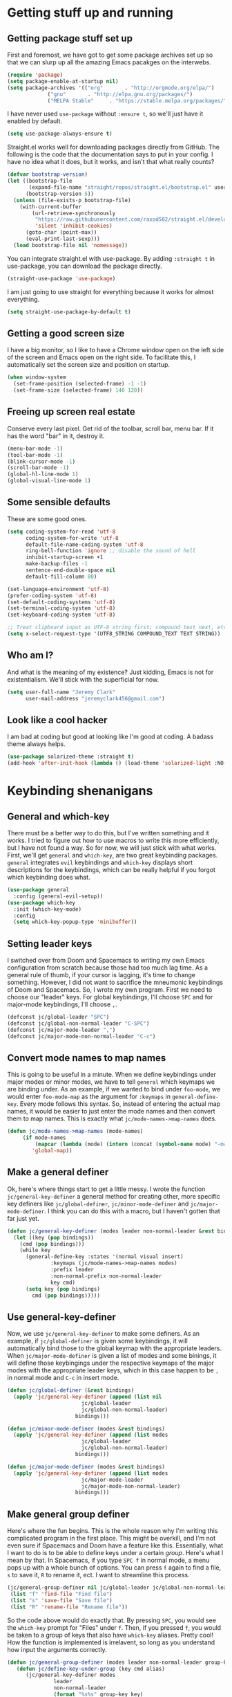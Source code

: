 #+OPTIONS: ^:nil
* Getting stuff up and running
** Getting package stuff set up
First and foremost, we have got to get some package archives set up so that we can slurp up all the amazing Emacs pacakges on the interwebs.

#+BEGIN_SRC emacs-lisp
  (require 'package)
  (setq package-enable-at-startup nil)
  (setq package-archives '(("org"       . "http://orgmode.org/elpa/")
			   ("gnu"       . "http://elpa.gnu.org/packages/")
			   ("MELPA Stable"     . "https://stable.melpa.org/packages/")))
#+END_SRC

I have never used ~use-package~ without ~:ensure t~, so we'll just have it enabled by default.

#+BEGIN_SRC emacs-lisp
(setq use-package-always-ensure t)
#+END_SRC

Straight.el works well for downloading packages directly from GitHub. The following is the code that the documentation says to put in your config. I have no idea what it does, but it works, and isn't that what really counts?

#+BEGIN_SRC emacs-lisp
(defvar bootstrap-version)
(let ((bootstrap-file
       (expand-file-name "straight/repos/straight.el/bootstrap.el" user-emacs-directory))
      (bootstrap-version 5))
  (unless (file-exists-p bootstrap-file)
    (with-current-buffer
        (url-retrieve-synchronously
         "https://raw.githubusercontent.com/raxod502/straight.el/develop/install.el"
         'silent 'inhibit-cookies)
      (goto-char (point-max))
      (eval-print-last-sexp)))
  (load bootstrap-file nil 'nomessage))
#+END_SRC

You can integrate straight.el with use-package. By adding ~:straight t~ in use-package, you can download the package directly.

#+BEGIN_SRC emacs-lisp
(straight-use-package 'use-package)
#+END_SRC

I am just going to use straight for everything because it works for almost everything.

#+BEGIN_SRC emacs-lisp
(setq straight-use-package-by-default t)
#+END_SRC

** Getting a good screen size
I have a big monitor, so I like to have a Chrome window open on the left side of the screen and Emacs open on the right side. To facilitate this, I automatically set the screen size and position on startup.

#+BEGIN_SRC emacs-lisp
(when window-system
  (set-frame-position (selected-frame) -1 -1)
  (set-frame-size (selected-frame) 140 120))
#+END_SRC

** Freeing up screen real estate
Conserve every last pixel. Get rid of the toolbar, scroll bar, menu bar. If it has the word "bar" in it, destroy it.

#+BEGIN_SRC emacs-lisp
(menu-bar-mode -1)
(tool-bar-mode -1) 
(blink-cursor-mode -1)
(scroll-bar-mode -1)
(global-hl-line-mode 1) 
(global-visual-line-mode 1)
#+END_SRC

** Some sensible defaults
These are some good ones.

#+BEGIN_SRC emacs-lisp
(setq coding-system-for-read 'utf-8
      coding-system-for-write 'utf-8
      default-file-name-coding-system 'utf-8
      ring-bell-function 'ignore ;; disable the sound of hell
      inhibit-startup-screen +1
      make-backup-files -1
      sentence-end-double-space nil
      default-fill-column 80)		

(set-language-environment 'utf-8)      
(prefer-coding-system 'utf-8)   
(set-default-coding-systems 'utf-8)                                                         
(set-terminal-coding-system 'utf-8)                                                         
(set-keyboard-coding-system 'utf-8)    

;; Treat clipboard input as UTF-8 string first; compound text next, etc.                    
(setq x-select-request-type '(UTF8_STRING COMPOUND_TEXT TEXT STRING)) 
#+END_SRC

** Who am I?
And what is the meaning of my existence? Just kidding, Emacs is not for existentialism. We'll stick with the superficial for now.

#+BEGIN_SRC emacs-lisp
(setq user-full-name "Jeremy Clark"
      user-mail-address "jeremyclark456@gmail.com")
#+END_SRC

** Look like a cool hacker
I am bad at coding but good at looking like I'm good at coding. A badass theme always helps.
#+BEGIN_SRC emacs-lisp
  (use-package solarized-theme :straight t)
  (add-hook 'after-init-hook (lambda () (load-theme 'solarized-light :NO-CONFIRM t)))
#+END_SRC

* Keybinding shenanigans
** General and which-key
There must be a better way to do this, but I've written something and it works. I tried to figure out how to use macros to write this more efficiently, but I have not found a way. So for now, we will just stick with what works. First, we'll get ~general~ and ~which-key~, are two great keybinding packages. ~general~ integrates ~evil~ keybindings and ~which-key~ displays short descriptions for the keybindings, which can be really helpful if you forgot which keybinding does what.

#+BEGIN_SRC emacs-lisp
(use-package general
  :config (general-evil-setup))
(use-package which-key
  :init (which-key-mode)
  :config
  (setq which-key-popup-type 'minibuffer))
#+END_SRC

** Setting leader keys
I switched over from Doom and Spacemacs to writing my own Emacs configuration from scratch because those had too much lag time. As a general rule of thumb, if your cursor is lagging, it's time to change something. However, I did not want to sacrifice the mneumonic keybindings of Doom and Spacemacs. So, I wrote my own program. First we need to choose our "leader" keys. For global keybindings, I'll choose ~SPC~ and for major-mode keybindings, I'll choose ~,~.

#+BEGIN_SRC emacs-lisp
(defconst jc/global-leader "SPC")
(defconst jc/global-non-normal-leader "C-SPC")
(defconst jc/major-mode-leader ",")
(defconst jc/major-mode-non-normal-leader "C-c")
#+END_SRC

** Convert mode names to map names
This is going to be useful in a minute. When we define keybindings under major modes or minor modes, we have to tell ~general~ which keymaps we are binding under. As an example, if we wanted to bind under ~foo-mode~, we would enter ~foo-mode-map~ as the argument for ~:keymaps~ in ~general-define-key~. Every mode follows this syntax. So, instead of entering the actual map names, it would be easier to just enter the mode names and then convert them to map names. This is exactly what ~jc/mode-names->map-names~ does.

#+BEGIN_SRC emacs-lisp
(defun jc/mode-names->map-names (mode-names)
	 (if mode-names
	     (mapcar (lambda (mode) (intern (concat (symbol-name mode) "-map"))) mode-names)
	    'global-map))
#+END_SRC

** Make a general definer
Ok, here's where things start to get a little messy. I wrote the function ~jc/general-key-definer~ a general method for creating other, more specific key definers like ~jc/global-definer~, ~jc/minor-mode-definer~ and ~jc/major-mode-definer~. I think you can do this with a macro, but I haven't gotten that far just yet.

#+BEGIN_SRC emacs-lisp
(defun jc/general-key-definer (modes leader non-normal-leader &rest bindings)
  (let ((key (pop bindings))
	(cmd (pop bindings)))
    (while key
      (general-define-key :states '(normal visual insert)
			  :keymaps (jc/mode-names->map-names modes)
			  :prefix leader
			  :non-normal-prefix non-normal-leader
			  key cmd)
      (setq key (pop bindings)
	    cmd (pop bindings)))))
#+END_SRC

** Use general-key-definer
   Now, we use ~jc/general-key-definer~ to make some definers. As an example, if ~jc/global-definer~ is given some keybindings, it will automatically bind those to the global keymap with the appropriate leaders. When ~jc/major-mode-definer~ is given a list of modes and some binings, it will define those keybingings under the respective keymaps of the major modes with the appropriate leader keys, which in this case happen to be ~,~ in normal mode and ~C-c~ in insert mode.

#+BEGIN_SRC emacs-lisp
(defun jc/global-definer (&rest bindings)
  (apply 'jc/general-key-definer (append (list nil
					    jc/global-leader
					    jc/global-non-normal-leader)
				      bindings)))

(defun jc/minor-mode-definer (modes &rest bindings)
  (apply 'jc/general-key-definer (append (list modes
					    jc/global-leader
					    jc/global-non-normal-leader)
				      bindings)))

(defun jc/major-mode-definer (modes &rest bindings)
  (apply 'jc/general-key-definer (append (list modes
					    jc/major-mode-leader
					    jc/major-mode-non-normal-leader)
				      bindings)))
#+END_SRC

** Make general group definer
Here's where the fun begins. This is the whole reason why I'm writing this complicated program in the first place. This might be overkill, and I'm not even sure if Spacemacs and Doom have a feature like this. Essentially, what I want to do is to be able to define keys under a certain /group/. Here's what I mean by that. In Spacemacs, if you type ~SPC f~ in normal mode, a menu pops up with a whole bunch of options. You can press ~f~ again to find a file, ~s~ to save it, ~R~ to rename it, ect. I want to streamline this process.

#+BEGIN_SRC emacs-lisp :tangle no
  (jc/general-group-definer nil jc/global-leader jc/global-non-normal-leader "f" "Files"
   (list "f" 'find-file "Find file")
   (list "s" 'save-file "Save file")
   (list "R" 'rename-file "Rename file")) 
#+END_SRC

So the code above would do exactly that. By pressing ~SPC~, you would see the ~which-key~ prompt for "Files" under ~f~. Then, if you pressed ~f~, you would be taken to a group of keys that also have ~which-key~ aliases. Pretty cool! How the function is implemented is irrelavent, so long as you understand how input the arguments correctly.

#+BEGIN_SRC emacs-lisp
(defun jc/general-group-definer (modes leader non-normal-leader group-key group-name &rest bindings)
   (defun jc/define-key-under-group (key cmd alias)
      (jc/general-key-definer modes
			   leader
			   non-normal-leader
			   (format "%s%s" group-key key)
			   (list cmd :which-key alias)))
	  (jc/general-key-definer modes leader non-normal-leader group-key (list :ignore t :which-key group-name))
	  (let ((current-binding (pop bindings)))
	    (while current-binding
	      (let ((key (pop current-binding))
		    (cmd (pop current-binding))
		    (alias (if current-binding (pop current-binding) (symbol-name cmd))))
		(jc/define-key-under-group key cmd alias)
		(setq current-binding (pop bindings))))))
#+END_SRC

** Use general-group-definer
Now, we can use this general implementation to define more specific cases. With the following functions, my example above could be rewritten as

#+BEGIN_SRC emacs-lisp :tangle no
  (jc/make-global-key-group "f" "Files"
     (list "f" 'find-file "Find file")
     (list "s" 'save-file "Save file")
     (list "R" 'rename-file "Rename file"))
#+END_SRC

I will be using these a lot.

#+BEGIN_SRC emacs-lisp
(defun jc/make-major-mode-key-group (group-key group-name modes &rest bindings)
  (apply 'jc/general-group-definer (append (list modes
					      jc/major-mode-leader
					      jc/major-mode-non-normal-leader
					      group-key
					      group-name)
					bindings)))

(defun jc/make-minor-mode-key-group (group-key group-name modes &rest bindings)
  (apply 'jc/general-group-definer (append (list modes
					      jc/global-leader
					      jc/global-non-normal-leader
					      group-key
					      group-name)
					bindings)))

(defun jc/make-global-key-group (group-key group-name &rest bindings)
  (apply 'jc/general-group-definer (append (list nil
					      jc/global-leader
					      jc/global-non-normal-leader
					      group-key
					      group-name)
					bindings)))
#+END_SRC

** Global keybindings
Now, the fruits of our labor pay off. Let's do some keybinding! First, we've got the Files group, which has some pretty self-explanatory functions. I added the binding ~SPC f i~ to automatically open the init file. I defined my own init-file variable because ~user-init-file~ goes to ~/.emacs.d/init.el, which then uses Chemacs to go over to this version.
*** Files
At this point I have gotten so used to closing and restarting emacs every time I make a change. As I am just getting things set up, this happens to be a lot. If I've learned anything so far from Emacs, it is that there is always room for more efficiency. Let's write a function to do it instead. We can bind this under the /SPC f/ group.
#+begin_src emacs-lisp
  (defun jc/reload-config ()
    (interactive)
    (org-babel-load-file jc/literate-config-file-location))
#+end_src

#+BEGIN_SRC emacs-lisp
  (defconst jc/init-file-location "~/.emacs.default/init.el")
  (defconst jc/literate-config-file-location "~/.emacs.default/config.org")
  (defun jc/open-init-file ()
    (interactive)
    (switch-to-buffer (find-file-noselect jc/init-file-location)))
  (defun jc/open-literate-config-file ()
    (interactive)
    (switch-to-buffer (find-file-noselect jc/literate-config-file-location)))
  (jc/make-global-key-group "f" "Files"
			    (list "f" 'find-file "Find file")
			    (list "c" 'copy-file "Copy file")
			    (list "D" 'delete-file "Delete file")
			    (list "R" 'rename-file "Rename file")
			    (list "s" 'save-buffer "Save buffer")
			    (list "i" 'jc/open-init-file "Open init file")
			    (list "l" 'jc/open-literate-config-file "Open literate config")
			    (list "r" 'jc/reload-config "Reload config file"))
#+END_SRC

*** M-x
If we press ~SPC SPC~, we get the functionality of ~M-x~.

#+BEGIN_SRC emacs-lisp
(jc/global-definer "SPC" (list 'execute-extended-command :which-key "Execute command"))
#+END_SRC

*** Windows
On to windows. I installed ~window-numbering~ and made a few adjustments to fit my needs.

#+BEGIN_SRC emacs-lisp
  (use-package window-numbering
    :straight t
    :init (window-numbering-mode +1)
    :config (setq windmove-wrap-around t)) ;; Makes windows continuous like Pac Man

  
  (defun jc/switch-to-window-with-number (arg)
    (interactive "sWindow to switch to: ")
    (select-window-by-number (string-to-number arg)))
  (jc/make-global-key-group "w" "Window"
			 (list "h" 'windmove-left "Move left")
			 (list "j" 'windmove-down "Move down")
			 (list "k" 'windmove-up "Move up")
			 (list "l" 'windmove-right "Move right")
			 (list "d" 'delete-window "Delete window")
			 (list "s" 'split-window-vertically "Split vertical")
			 (list "v" 'split-window-horizontally "Split horizontal")
			 (list "n" 'jc/switch-to-window-with-number "Select window by number")
			 (list "b" 'previous-buffer "Previous buffer"))
#+END_SRC

*** Buffers
When I first got Emacs, it took me a minute to understand the difference between buffers, frames, windows, files, workspaces, etc. Now, I understand. I don't know why I am writing this introduction, as it is pretty much irrelavent. I guess it just felt awkward and impersonal not to write something.

#+begin_src emacs-lisp
(jc/make-global-key-group "b" "Buffer"
			  (list "b" 'switch-to-buffer "Go to buffer")
			  (list "x" 'kill-this-buffer "Kill buffer")
			  (list "r" 'rename-buffer "Rename buffer")
			  (list "p" 'previous-buffer "Previous buffer")
			  (list "n" 'next-buffer "Next buffer"))
#+end_src

* Templates
** YASnippet
*** Introduction/example
This library allows you to insert interactive templates using emacs lisp. So, you can use environment-specific variables to make each template appropriate for its lexical use. As an example, you can write, (note that this code block will not be tangled)

#+begin_src snippet :tangle no
# -*- mode: snippet -*-
# name: fraction-snippet
# key: frac
# --
\frac{${1:numerator}}{${2:denominator}}$0
#+end_src

So, if you have YASnippet mode enabled, when you write ~frac~ and press ~TAB~, a template will exapnd that looks like this:

\frac{numerator}{denominator} 

Your cursor will start at the word ~numerator~ because this is where ~1~ is. Once you start typing, whatever you type will replace ~numerator~. When you are finished filling out this field, you can press ~TAB~ again, which will bring you to denominator, where you can do the same thing. ~$0~ represents where the cursor will go once all of the fields have been filled out.

But it gets better because you can incorporate acutal Emacs Lisp into your YASnippets. Consider the following example, which, again, will not be tangled. Also, this specific example uses the ~rx~ library. If you try to import ~rx~ directly within the snippet, you run into problems because ~(require 'rx)~ expands to ~nil~, which we don't want. YASnippet has a solution for this, however. You can include a file called ~.yas-setup.el~ in the same directory as whatever your template is in to include library imports, variable definitions, function definitions, and pretty much anything else that is imperative and that you don't want expanded in your snippets. So, for the purpose of this example, you would have a ~.yas-setup.el~ file with the following contents:

#+begin_src emacs-lisp :tangle no
(require 'rx)
#+end_src

Now, we can move on to writing an actual snippet, which, again will not be tangled. Also note that ~[ZWS]~ is a unicode escape character, since this is written in org mode. In an actual file, you would just write the asterikses, but if you leave them unescaped here in the org file, it messes with the document structure. I wish the creators of org mode would automatically escape asterikses within source blocks, but I guess they have not gotten around to doing that. Or maybe there is some reason for not including this feature that I have not thought of. Either way, just know that ~[ZWS]~ would not normally be there.

#+begin_src snippet :tangle no
# -*- mode: snippet -*-
# name: document-header
# key: head
# --
\#+TITLE: Advent of Code Day `(string-match (rx (group (= 1 digit))) (file-name-nondirectory buffer-file-truename))`
\#+PROPERTY: header-args :tangle yes
[ZWS]* Setup
\#+begin_src python

\#end_src

[ZWS]* Part 1
[ZWS]*[ZWS]* Problem Statment

[ZWS]*[ZWS]* Solution

[ZWS]* Part 2
[ZWS]*[ZWS]* Problem Statment

[ZWS]*[ZWS]* Solution
   
[ZWS]* Running
\#+begin_src python
if __name__ == '__main__':
    print(f"Answer to Part 1: {part_1(data)}")
    print(f"Answer to Part 2: {part_2(data)}")
\#+end_src
#+end_src

We could (and probably will) take this a whole lot further by setting up a python/emacs program that scrapes the problem statements directly from Advent of Code website, but hopefully you can see how this works.

*** Setup
Now, let's actually get it set up. This is straight up plagiarized from [[http://www.howardism.org/Technical/Emacs/templates-tutorial.html][Howard Abrams.]]

#+begin_src emacs-lisp
(use-package yasnippet
       :ensure t
       :init
       (yas-global-mode 1)
       :config
       (add-to-list 'yas-snippet-dirs (locate-user-emacs-file "snippets")))
#+end_src

Continuing on with Howard's article, we can use autoinsert to create file templates, which are helpful if you create a bunch of files that have a very similar structure, like the Advent of Code example. Again, pretty much plagiarized. The first thing we are going to do is define a function called ~jc/autoinsert-yas-expand~, which essentially takes ~(buffer-string)~, deletes all the text in the file, and then pastes it in, using YAS expansions. So, you can write an entire template file with the emacs lisp surrounded by backticks in the places where you need contextual information. We will get to this later though. For now, remember that ~jc/autoinsert-yas-expand~ clears out all of the text in a file and replaces it with an expanded YAS template. It will only work, however, in collaboration with ~define-auto-insert~, which we will get around to in a second.

#+begin_src emacs-lisp
(defun jc/autoinsert-yas-expand()
  "Replace text in yasnippet template."
  (yas-expand-snippet (buffer-string) (point-min) (point-max)))
#+end_src

Alright, now that we have this function defined, we will use the autoinsert package. Essentially, autoinsert is great for whenever you have a bunch of files that are all have a similar basic outline. For example, if your company requires you to have a copyright notice on the top of every file in a project, you could write a template file and then write a regex to match all the target files so that, upon creation, they have the boilerplate stuff automatically. You can set up autoinserts with ~define-auto-insert~, which takes a regex to match the file path and a template file. So as an example, (not tangled)

#+begin_src emacs-lisp :tangle no
(define-auto-insert (rx ".el" eol) "my-copyright-template.el")
#+end_src

Would insert ~my-copyright-template.el~ any time a new file is created that ends in ~.el~. 

#+begin_src emacs-lisp
(use-package autoinsert
  :init
  ;; Don't want to be prompted before insertion:
  (setq auto-insert-query nil)
  
  ;; Store all template files in a directory called templates.
  (setq auto-insert-directory (locate-user-emacs-file "templates"))
  (add-hook 'find-file-hook 'auto-insert)
  (auto-insert-mode 1)
  :config
  (define-auto-insert (rx "/advent-of-code/day" (one-or-more digit) ".org" eol)
    ["default-aoc.org" jc/autoinsert-yas-expand]))
#+end_src

Now, I've got to explain this last part with ~define-auto-insert~ because I don't want to forget how it works. We saw a simplified example of ~define-auto-insert~ earlier, but this use case is more complicated because it incorporates the ~jc/autoinsert-yas-expand~ function described earlier. The second argument is a vector with the first element being "default-aoc.org" and the second being ~jc/autoinsert-yas-expand~. This use case allows us to combine the functionality of YAS and autoinsert. Essentially, "default-aoc.org" is just a regular template, except with context-specific emacs lisp code embedded within it, which allows every file to be unique. For example, if your file header needs to correspond with the file name, you could write a piece of emacs lisp code that takes the file name and parses it accordingly. Another use case could be dates.

* Evil mode
Evil mode is fantastic. It combines the best parts of Vim with the best parts of Emacs to make a text editor that is truly amazing. I highly recommmend Evil mode.

#+BEGIN_SRC emacs-lisp
(use-package evil
  :init (evil-mode 1)
  :config
  (setq evil-search-module 'evil-search)
  (setq evil-ex-complete-emacs-commands nil)
  (setq evil-emacs-state-modes nil)
  (setq evil-emacs-insert-state-modes nil)
  (setq evil-motion-state-modes nil))
#+END_SRC

Evil smartparens can be integrated into evil mode. Smartparens does autocompletion for parentheses.

#+begin_src emacs-lisp
(use-package evil-smartparens
  :config (add-hook 'smartparens-enabled-hook #'evil-smartparens-mode)
  (add-hook #'python-mode-hook #'smartparens-mode))
#+end_src

* Searching capabilities
These three packages make searching for files much more efficient.

#+BEGIN_SRC emacs-lisp
(use-package orderless
  :straight t
  :config
  (setq completion-styles '(orderless))
  (setq orderless-skip-highlighting (lambda () selectrum-is-active)))

(use-package selectrum
  :straight t
  :init (selectrum-mode)
  :config
  (setq selectrum-prescient-enable-filtering nil)
  (savehist-mode)
  (setq selectrum-highlight-candidates-function #'orderless-highlight-matches))

(use-package selectrum-prescient
  :straight t
  :after selectrum
  :config (selectrum-prescient-mode))
#+END_SRC

* Modeline
Maybe someday I will make my own modeline, but for now I just use the doom modeline.

#+BEGIN_SRC emacs-lisp
(use-package all-the-icons)
(use-package doom-modeline
  :init (doom-modeline-mode 1))
#+END_SRC

* Speed-of-thought lisp
Lisp is great, but it's also notoriously difficult to edit with all of those parentheses. When writing lisp, you end up spending more time messing around with parentheses than writing useful code. My goal is to mitigate this with some packages that enable you to write Lisp at the speed of thought. Might be easier said than done though because I am still getting used to this split keyboard.

#+BEGIN_SRC emacs-lisp
(use-package lispy
  :straight t
  :defer t
  :hook ((lisp-mode . lispy-mode)
	 (emacs-lisp-mode . lispy-mode)))

(use-package lispyville
  :straight t
  :defer t
  :hook (lispy-mode . lispyville-mode)
  :config
  (lispyville-set-key-theme '((operators normal) ;; These are the functionalities that I have enabled for Lispyville.
			      (atom-motions normal)
			      (additional-movement normal)
			      (commentary normal)
			      (slurp/barf-cp normal)
			      (additional normal visual)
			      (additional-insert normal visual))))
#+END_SRC

* Flycheck
It's nice to have a linter. This one is definitely a work in progress, but it is better than nothing.

#+BEGIN_SRC emacs-lisp
(use-package flycheck
  :straight t
  :init (global-flycheck-mode)
  :custom
  (flycheck-display-errors-delay 2))
#+END_SRC

* Org mode
  Ah yes, Org mode. Possibly the best feature in Emacs. In fact, I am writing this configuration in org mode and then tangling the code blocks to a .el file. It is pretty fantastic. Org mode can be an IDE, a journal, a blog, a to-do list, an academic paper, notes and much, much more.

** Pretty code blocks
I want syntax highlighting on my org mode code blocks.
#+begin_src emacs-lisp
  (add-hook 'org-mode-hook (lambda ()
			     (setq org-src-fontify-natively t
				   org-src-tab-acts-natively t
				   org-edit-src-content-indentation 0)))
#+end_src

** Org-edit-special
  First, let's change something that has been really bothering me. I love using ~org-edit-special~ to edit babel code blocks, but every time I use it, it replaces another window with the special editing buffer. When I exit, it deletes that window. So I have to constantly reopen windows that ~org-edit-special~ kills, which is really annoying. The following code makes it so that ~org-edit-special~ replaces the current buffer with the special buffer. When you close the special buffer, the previous buffer comes back. This is much more convenient. Someday, I would like to be able to simply edit source blocks natively without having to edit in a special mode, but nobody on the internet has seemed to figure out how to do this. Maybe I will do an open source contribution to Org mode to add this feature.

#+BEGIN_SRC emacs-lisp
(setq org-src-window-setup 'current-window)
#+END_SRC

** Source block insertion
   It is kind of a hassle to have to manually type in the surroundings for a code block every time. Let's use a shortcut. According to Stack Exchange, you also need org-tempo for this to work. Don't ask me why. I don't even know what it does. I just know that we need it for some reason. I have tried to figure out how to use <sTAB to complete this, but for some reason this does not work. I will just have to stick with C-c C-, s for now because I cannot figure out why TAB is not working for autocompletion.

#+BEGIN_SRC emacs-lisp
  (require 'org-tempo)
  (setq org-structure-template-alist '(("s" . "src")))
#+END_SRC
** SICP
It is nice to have a few packages for doing SICP exercises. This is a cool mode for editing scheme languages.

#+begin_src emacs-lisp
  (use-package geiser-mit
    :config (setq geiser-racket-binary "/usr/bin/racket"
		  geiser-active-implementations '(racket)
		  geiser-default-implementations '(racket)))
#+end_src

We can make these languages compatible with org babel with the following. This way, we can do exercises in an org file and explain the answers in depth without having to worry about comment junk.

#+begin_src emacs-lisp
(org-babel-do-load-languages 'org-babel-load-languages '((scheme . t)
							 (python . t)))
#+end_src

I have been using Racket to do SICP exercises.

#+begin_src emacs-lisp
(use-package racket-mode
  :config (setq racket-program "/usr/bin/racket"))
#+end_src

* Python
** Elpy
   Elpy pretty much allows you to set up a Python IDE in Emacs.

   #+begin_src emacs-lisp
   (use-package elpy
     :config (add-hook 'python-mode-hook 'elpy-enable)
     (setq elpy-rpc-python-command (file-truename "/usr/bin/python3")))
   #+end_src
